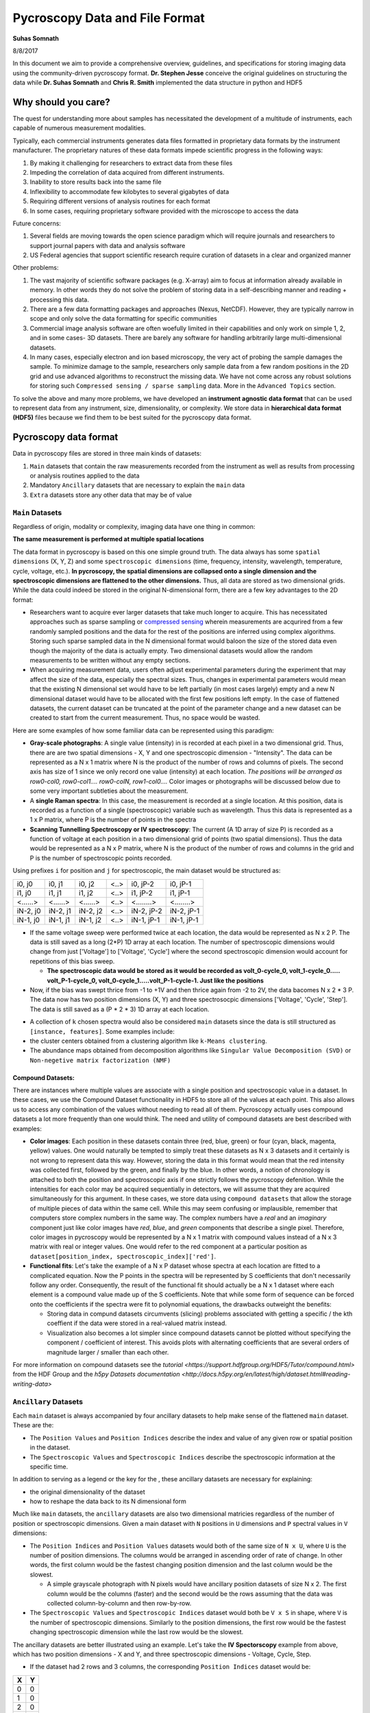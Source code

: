 ===============================
Pycroscopy Data and File Format
===============================

**Suhas Somnath**

8/8/2017

In this document we aim to provide a comprehensive overview, guidelines,
and specifications for storing imaging data using the community-driven
pycroscopy format. **Dr. Stephen Jesse** conceive the original guidelines on structuring the data while
**Dr. Suhas Somnath** and **Chris R. Smith** implemented the data structure in python and HDF5

Why should you care?
--------------------

The quest for understanding more about samples has necessitated the
development of a multitude of instruments, each capable of numerous
measurement modalities.

Typically, each commercial instruments generates data files formatted in
proprietary data formats by the instrument manufacturer. The proprietary
natures of these data formats impede scientific progress in the
following ways:

1. By making it challenging for researchers to extract data from these files
2. Impeding the correlation of data acquired from different instruments.
3. Inability to store results back into the same file
4. Inflexibility to accommodate few kilobytes to several gigabytes of data
5. Requiring different versions of analysis routines for each format
6. In some cases, requiring proprietary software provided with the microscope to access the data

Future concerns:

1. Several fields are moving towards the open science paradigm which will require journals and researchers to support
   journal papers with data and analysis software
2. US Federal agencies that support scientific research require curation of datasets in a clear and organized manner

Other problems:

1. The vast majority of scientific software packages (e.g. X-array) aim to focus at information already available in
   memory. In other words they do not solve the problem of storing data in a self-describing manner and reading +
   processing this data.
2. There are a few data formatting packages and approaches (Nexus, NetCDF). However, they are typically narrow in scope
   and only solve the data formatting for specific communities
3. Commercial image analysis software are often woefully limited in their capabilities and only work on simple 1, 2, and
   in some cases- 3D datasets. There are barely any software for handling arbitrarily large multi-dimensional datasets.
4. In many cases, especially electron and ion based microscopy, the very act of probing the sample damages the sample.
   To minimize damage to the sample, researchers only sample data from a few random positions in the 2D grid and use
   advanced algorithms to reconstruct the missing data. We have not come across any robust solutions for storing such
   ``Compressed sensing / sparse sampling`` data. More in the ``Advanced Topics`` section.

To solve the above and many more problems, we have developed an
**instrument agnostic data format** that can be used to represent data
from any instrument, size, dimensionality, or complexity. We store data
in **hierarchical data format (HDF5)** files because we find them to be
best suited for the pycroscopy data format.

Pycroscopy data format
----------------------

Data in pycroscopy files are stored in three main kinds of datasets:

#. ``Main`` datasets that contain the raw measurements recorded from
   the instrument as well as results from processing or analysis routines
   applied to the data
#. Mandatory ``Ancillary`` datasets that are necessary to explain the
   ``main`` data
#. ``Extra`` datasets store any other data that may be of value

``Main`` Datasets
~~~~~~~~~~~~~~~~~

Regardless of origin, modality or complexity, imaging data have one
thing in common:

**The same measurement is performed at multiple spatial locations**

The data format in pycroscopy is based on this one simple ground truth.
The data always has some ``spatial dimensions`` (X, Y, Z) and some
``spectroscopic dimensions`` (time, frequency, intensity, wavelength,
temperature, cycle, voltage, etc.). **In pycroscopy, the spatial
dimensions are collapsed onto a single dimension and the spectroscopic
dimensions are flattened to the other dimensions.** Thus, all data are
stored as two dimensional grids. While the data could indeed be stored
in the original N-dimensional form, there are a few key advantages to
the 2D format:

* Researchers want to acquire ever larger datasets that
  take much longer to acquire. This has necessitated approaches such as
  sparse sampling or `compressed sensing
  <https://en.wikipedia.org/wiki/Compressed_sensing>`__ wherein
  measurements are acqurired from a few randomly sampled positions and the
  data for the rest of the positions are inferred using complex
  algorithms. Storing such sparse sampled data in the N dimensional format
  would baloon the size of the stored data even though the majority of the
  data is actually empty. Two dimensional datasets would allow the random
  measurements to be written without any empty sections.
* When acquiring measurement data, users often adjust experimental parameters
  during the experiment that may affect the size of the data, especially the
  spectral sizes. Thus, changes in experimental parameters would mean that the
  existing N dimensional set would have to be left partially (in most cases
  largely) empty and a new N dimensional dataset would have to be allocated
  with the first few positions left empty. In the case of flattened datasets,
  the current dataset can be truncated at the point of the parameter change
  and a new dataset can be created to start from the current measurement.
  Thus, no space would be wasted.

Here are some examples of how some familiar data can be represented using
this paradigm:

-  **Gray-scale photographs**: A single value (intensity) in is recorded
   at each pixel in a two dimensional grid. Thus, there are are two
   spatial dimensions - X, Y and one spectroscopic dimension -
   "Intensity". The data can be represented as a N x 1 matrix where N is
   the product of the number of rows and columns of pixels. The second
   axis has size of 1 since we only record one value (intensity) at each
   location. *The positions will be arranged as row0-col0, row0-col1....
   row0-colN, row1-col0....* Color images or photographs will be
   discussed below due to some very important subtleties about the
   measurement.
-  A **single Raman spectra**: In this case, the measurement is recorded
   at a single location. At this position, data is recorded as a
   function of a single (spectroscopic) variable such as wavelength.
   Thus this data is represented as a 1 x P matrix, where P is the
   number of points in the spectra
-  **Scanning Tunnelling Spectroscopy or IV spectroscopy**: The current
   (A 1D array of size P) is recorded as a function of voltage at each
   position in a two dimensional grid of points (two spatial
   dimensions). Thus the data would be represented as a N x P matrix,
   where N is the product of the number of rows and columns in the grid
   and P is the number of spectroscopic points recorded.

Using prefixes ``i`` for position and ``j`` for spectroscopic, the main
dataset would be structured as:

+------------+------------+------------+--------+--------------+--------------+
| i0, j0     | i0, j1     | i0, j2     | <..>   | i0, jP-2     | i0, jP-1     |
+------------+------------+------------+--------+--------------+--------------+
| i1, j0     | i1, j1     | i1, j2     | <..>   | i1, jP-2     | i1, jP-1     |
+------------+------------+------------+--------+--------------+--------------+
| <......>   | <......>   | <......>   | <..>   | <........>   | <........>   |
+------------+------------+------------+--------+--------------+--------------+
| iN-2, j0   | iN-2, j1   | iN-2, j2   | <..>   | iN-2, jP-2   | iN-2, jP-1   |
+------------+------------+------------+--------+--------------+--------------+
| iN-1, j0   | iN-1, j1   | iN-1, j2   | <..>   | iN-1, jP-1   | iN-1, jP-1   |
+------------+------------+------------+--------+--------------+--------------+

* If the same voltage sweep were performed twice at each location, the data would be represented as N x 2 P.
  The data is still saved as a long (2*P) 1D array at each location. The number of spectroscopic dimensions
  would change from just ['Voltage'] to ['Voltage', 'Cycle'] where the second spectroscopic dimension would
  account for repetitions of this bias sweep.

  * **The spectroscopic data would be stored as it would be recorded as volt_0-cycle_0, volt_1-cycle_0.....
    volt_P-1-cycle_0, volt_0-cycle_1.....volt_P-1-cycle-1. Just like the positions**

* Now, if the bias was swept thrice from -1 to +1V and then thrice again from -2 to 2V, the data bacomes
  N x 2 * 3 P. The data now has two position dimensions (X, Y) and three spectrosocpic dimensions ['Voltage',
  'Cycle', 'Step']. The data is still saved as a (P * 2 * 3) 1D array at each location.

-  A collection of ``k`` chosen spectra would also be considered
   ``main`` datasets since the data is still structured as
   ``[instance, features]``. Some examples include:
-  the cluster centers obtained from a clustering algorithm like
   ``k-Means clustering``.
-  The abundance maps obtained from decomposition algorithms like
   ``Singular Value Decomposition (SVD)`` or
   ``Non-negetive matrix factorization (NMF)``

Compound Datasets:
^^^^^^^^^^^^^^^^^^

There are instances where multiple values are associate with a
single position and spectroscopic value in a dataset.  In these cases,
we use the Compound Dataset functionality in HDF5 to store all of the
values at each point.  This also allows us to access any combination of
the values without needing to read all of them.  Pycroscopy actually uses
compound datasets a lot more frequently than one would think. The need
and utility of compound datasets are best described with examples:

* **Color images**: Each position in these datasets contain three (red,
  blue, green) or four (cyan, black, magenta, yellow) values. One would
  naturally be tempted to simply treat these datasets as N x 3 datasets
  and it certainly is not wrong to represent data this way. However,
  storing the data in this format would mean that the red intensity was
  collected first, followed by the green, and finally by the blue. In
  other words, a notion of chronology is attached to both the position
  and spectroscopic axis if one strictly follows the pycroscopy defenition.
  While the intensities for each color may be acquired sequentially in
  detectors, we will assume that they are acquired simultaneously for
  this argument. In these cases, we store data using ``compound datasets``
  that allow the storage of multiple pieces of data within the same cell.
  While this may seem confusing or implausible, remember that computers
  store complex numbers in the same way. The complex numbers have a *real*
  and an *imaginary* component just like color images have *red*, *blue*,
  and *green* components that describe a single pixel. Therefore, color
  images in pycroscopy would be represented by a N x 1 matrix with
  compound values instead of a N x 3 matrix with real or integer values.
  One would refer to the red component at a particular position as
  ``dataset[position_index, spectroscopic_index]['red']``.
* **Functional fits**: Let's take the example of a N x P dataset whose
  spectra at each location are fitted to a complicated equation. Now the P
  points in the spectra will be represented by S coefficients that don't
  necessarily follow any order. Consequently, the result of the functional
  fit should actually be a N x 1 dataset where each element is a compound
  value made up of the S coefficients. Note that while some form of sequence
  can be forced onto the coefficients if the spectra were fit to polynomial
  equations, the drawbacks outweight the benefits:

  * Storing data in compund datasets circumvents (slicing) problems associated
    with getting a specific / the kth coeffient if the data were stored in a
    real-valued matrix instead.
  * Visualization also becomes a lot simpler since compound datasets cannot
    be plotted without specifying the component / coefficient of interest. This
    avoids plots with alternating coefficients that are several orders of
    magnitude larger / smaller than each other.

For more information on compound datasets see the `tutorial
<https://support.hdfgroup.org/HDF5/Tutor/compound.html>` from the HDF Group
and the `h5py Datasets documentation
<http://docs.h5py.org/en/latest/high/dataset.html#reading-writing-data>`

``Ancillary`` Datasets
~~~~~~~~~~~~~~~~~~~~~~

Each ``main`` dataset is always accompanied by four ancillary datasets to
help make sense of the flattened ``main`` dataset. These are the:

* The ``Position Values`` and ``Position Indices`` describe the index and
  value of any given row or spatial position in the dataset.
* The ``Spectroscopic Values`` and ``Spectroscopic Indices`` describe the
  spectroscopic information at the specific time.

In addition to serving as a legend or the key for the , these ancillary
datasets are necessary for explaining:

* the original dimensionality of the dataset
* how to reshape the data back to its N dimensional form

Much like ``main`` datasets, the ``ancillary`` datasets are also two
dimensional matricies regardless of the number of position or
spectroscopic dimensions. Given a main dataset with ``N`` positions in
``U`` dimensions and ``P`` spectral values in ``V`` dimensions:

* The ``Position Indices`` and ``Position Values`` datasets would both of the
  same size of ``N x U``, where ``U`` is the number of position
  dimensions. The columns would be arranged in ascending order of rate of
  change. In other words, the first column would be the fastest changing
  position dimension and the last column would be the slowest.

  * A simple grayscale photograph with N pixels would have ancillary position
    datasets of size N x 2. The first column would be the columns (faster)
    and the second would be the rows assuming that the data was collected
    column-by-column and then row-by-row.

* The ``Spectroscopic Values`` and ``Spectroscopic Indices`` dataset would
  both be ``V x S`` in shape, where ``V`` is the number of spectroscopic
  dimensions. Similarly to the position dimensions, the first row would be
  the fastest changing spectroscopic dimension while the last row would be
  the slowest.

The ancillary datasets are better illustrated using an example. Let's
take the **IV Spectorscopy** example from above, which has two position
dimensions - X and Y, and three spectroscopic dimensions - Voltage,
Cycle, Step.

-  If the dataset had 2 rows and 3 columns, the corresponding
   ``Position Indices`` dataset would be:

+-------+-----+
|   X   | Y   |
+=======+=====+
| 0     | 0   |
+-------+-----+
| 1     | 0   |
+-------+-----+
| 2     | 0   |
+-------+-----+
| 0     | 1   |
+-------+-----+
| 1     | 1   |
+-------+-----+
| 2     | 1   |
+-------+-----+

-  Note that indices start from 0 instead of 1 and end at N-1 instead of
   N in lines with common programming languages such as C or python.
-  Correpondingly, if the measurements were performed at X locations:
   0.0, 1.5, and 3.0 microns and Y locations: -7.0 and 2.3 nanometers,
   the ``Position Values`` dataset may look like the table below:

+----------+----------+
| X [um]   | Y [nm]   |
+==========+==========+
| 0.0      | -7.0     |
+----------+----------+
| 1.5      | -7.0     |
+----------+----------+
| 3.0      | -7.0     |
+----------+----------+
| 0.0      | 2.3      |
+----------+----------+
| 1.5      | 2.3      |
+----------+----------+
| 3.0      | 2.3      |
+----------+----------+

-  Note that X and Y have different units - microns and nanometers.
   Pycroscopy has been designed to handle variations in the units for
   each of these dimensions. Details regarding how and where to store
   the information regarding the ``labels`` ('X', 'Y') and ``units`` for
   these dimensions ('um', 'nm') will be discussed below.
-  If the dataset had 3 bias values in each cycle, each cycle repeated 2
   times, and there were 5 such bias waveforms or steps; the
   ``Spectroscopic Indices`` would be:

+---------+-----+-----+-----+-----+-----+-----+-----+-----+-----+-----+-----+-----+-----+-----+-----+-----+-----+-----+-----+-----+-----+
| Bias    | 0   | 1   | 2   | 0   | 1   | 2   | 0   | 1   | 2   | .   | .   | .   | 0   | 1   | 2   | 0   | 1   | 2   | 0   | 1   | 2   |
+=========+=====+=====+=====+=====+=====+=====+=====+=====+=====+=====+=====+=====+=====+=====+=====+=====+=====+=====+=====+=====+=====+
| Cycle   | 0   | 0   | 0   | 1   | 1   | 1   | 0   | 0   | 0   | .   | .   | .   | 1   | 1   | 1   | 0   | 0   | 0   | 1   | 1   | 1   |
+---------+-----+-----+-----+-----+-----+-----+-----+-----+-----+-----+-----+-----+-----+-----+-----+-----+-----+-----+-----+-----+-----+
| Step    | 0   | 0   | 0   | 0   | 0   | 0   | 1   | 1   | 1   | .   | .   | .   | 3   | 3   | 3   | 4   | 4   | 4   | 4   | 4   | 4   |
+---------+-----+-----+-----+-----+-----+-----+-----+-----+-----+-----+-----+-----+-----+-----+-----+-----+-----+-----+-----+-----+-----+

-  Similarly, the ``Spectroscopic Values`` table would be structured as:

+------------+--------+-------+-------+--------+-------+-------+--------+-------+-------+-----+-----+-----+-------+--------+-------+-------+--------+-------+-------+
| Bias [V]   | -6.5   | 0.0   | 6.5   | -6.5   | 0.0   | 6.5   | -6.5   | 0.0   | 6.5   | .   | .   | .   | 6.5   | -6.5   | 0.0   | 6.5   | -6.5   | 0.0   | 6.5   |
+============+========+=======+=======+========+=======+=======+========+=======+=======+=====+=====+=====+=======+========+=======+=======+========+=======+=======+
| Cycle []   | 0      | 0     | 0     | 1      | 1     | 1     | 0      | 0     | 0     | .   | .   | .   | 1     | 0      | 0     | 0     | 1      | 1     | 1     |
+------------+--------+-------+-------+--------+-------+-------+--------+-------+-------+-----+-----+-----+-------+--------+-------+-------+--------+-------+-------+
| Step []    | 0      | 0     | 0     | 0      | 0     | 0     | 1      | 1     | 1     | .   | .   | .   | 3     | 4      | 4     | 4     | 4      | 4     | 4     |
+------------+--------+-------+-------+--------+-------+-------+--------+-------+-------+-----+-----+-----+-------+--------+-------+-------+--------+-------+-------+

-  Thus, the data at the fourth row and seventh column of the main
   dataset can be explained using these ancillary datasets as data from:

   -  X index of 0, with value of 0.0 microns
   -  Y index of 1 and value of 2.3 nm
      where a bias of index 0 and value of -6.5 V was being applied
      on the first cycle
      of the second bias waveform step.
-  A simple glance at the shape of these datsets would be enough to
   reveal that the data has two position dimensions (from the second
   axis of the ``Position Indices`` dataset) and three spectroscopic
   dimensions (from the first axis of the ``Spectroscopic Indices``
   dataset)

Channels
^^^^^^^^

The pycroscopy data format also allows multiple channels of information
to be recorded as separate datasets in the same file. For example, one
channel could be a spectra (1D array) collected at each location on a 2D
grid while another could be the temperature (single value) recorded by
another sensor at the same spatial positions. In this case, the two
datasets could indeed share the same ancillary position datasets but
different spectroscopic datasets. Alternatively, there could be other
cases where the average measurement over multiple spatial points is
recorded separately (possibly by another detector). In this case, the
two measurement datasets would not share the ancillary position datasets
as well. Other specifics regarding the implementation of different
channels will be discussed in a later section.

File Format (HDF5)
------------------

While it is indeed possible to store data in the pycroscopy format in
multiple kinds of file formats such at .mat files, plain binary files,
etc., we chose the `HDF5 file
format <https://support.hdfgroup.org/HDF5/doc/H5.intro.html>`__ since it
comfortably accommodates the pycroscopy format and offers several
advantageous features.

Information can be stored in HDF5 files in several ways:

* ``Datasets`` allow the storageo of data matricies and these are the vessels used for storing the ``main``,
  ``ancillary``, and any extra data matricies
* ``Groups`` are similar to folders in conventional file systems and can be used to store any number of datasets or
  groups themselves
* ``Attributes`` are small pieces of information, such as experimental or analytical parameters, that are stored in
  key-value pairs in the same way as dictionaries in python.  Both groups and datasets can store attributes.
* While they are not means to store data, ``Links`` or ``references`` can be used to provide shortcuts and aliases to
  datasets and groups. This feature is especially useful for avoiding duplication of datasets when two ``main``
  datasets use the same ancillary datasets.

Among the `various benefits <http://extremecomputingtraining.anl.gov/files/2015/03/HDF5-Intro-aug7-130.pdf>`__
that they offer, HDF5 files:

* are readily compatible with high-performance computing facilities
* scale very efficiently from few kilobytes to several terabytes
* can be read and modified using any language including Python, Matlab,
  C/C++, Java, Fortran, Igor Pro, etc.
* store data in a intuitive and familiar hierarchical / tree-like
  structure that is similar to files and folders in personal computers.
* facilitates storage of any number of experimental or analysis parameters
  in addition to regular data.

Implementation
--------------

Here we discuss guidelines and specifications for implementing the
pycroscopy format in HDF5 files.

``Main`` data:
~~~~~~~~~~~~~~

**Dataset** structured as (positions x time or spectroscopic values)

* ``dtype`` : uint8, float32, complex64, compound if necessary, etc.
* *Required* attributes:

  * ``quantity`` - Single string that explains the data. The physical
    quantity contained in each cell of the dataset – eg –
    'Current' or 'Deflection'
  * ``units`` – Single string for units. The units for the physical
    quantity like 'nA', 'V', 'pF', etc.
  * ``Position_Indices`` - Reference to the position indices dataset
  * ``Position_Values`` - Reference to the position values dataset
  * ``Spectroscopic_Indices`` - Reference to the spectroscopic indices
    dataset
  * ``Spectroscopic_Values`` - Reference to the spectroscopic values
    dataset

* `chunking <https://support.hdfgroup.org/HDF5/doc1.8/Advanced/Chunking/index.html>`__
  : HDF group recommends that chunks be between 100 kB to 1 MB. We
  recommend chunking by whole number of positions since data is more
  likely to be read by position rather than by specific spectral indices.

Note that we are only storing references to the ancillary datasets. This
allows multiple ``main`` datasets to share the same ancillary datasets
without having to duplicate them.

``Ancillary`` data:
~~~~~~~~~~~~~~~~~~~

**Position\_Indices** structured as (positions x spatial dimensions)

* dimensions are arranged in ascending order of rate of change. In other
  words, the fastest changing dimension is in the first column and the
  slowest is in the last or rightmost column.
* ``dtype`` : uint32
* Required attributes:

  * ``labels`` - list of strings for the column names like ['X', 'Y']
  * ``units`` – list of strings for units like ['um', 'nm']

* Optional attributes:
  * Region references based on column names

**Position\_Values** structured as (positions x spatial dimensions)

* dimensions are arranged in ascending order of rate of change. In other
  words, the fastest changing dimension is in the first column and the
  slowest is in the last or rightmost column.
* ``dtype`` : float32
* Required attributes:

  * ``labels`` - list of strings for the column names like ['X', 'Y']
  * ``units`` – list of strings for units like ['um', 'nm']

* Optional attributes:
  * Region references based on column names

**Spectroscopic\_Indices** structured as (spectroscopic dimensions x
time)

* dimensions are arranged in ascending order of rate of change.
  In other words, the fastest changing dimension is in the first row and
  the slowest is in the last or lowermost row.
* ``dtype`` : uint32
* Required attributes:

  * ``labels`` - list of strings for the column names like ['Bias', 'Cycle']
  * ``units`` – list of strings for units like ['V', ''].
    Empty string for dimensionless quantities

* Optional attributes:
  * Region references based on row names

**Spectroscopic\_Values** structured as (spectroscopic dimensions x
time)

* dimensions are arranged in ascending order of rate of change.
  In other words, the fastest changing dimension is in the first row and
  the slowest is in the last or lowermost row.
* ``dtype`` : float32
* Required attributes:

  * ``labels`` - list of strings for the column names like ['Bias', 'Cycle']
  * ``units`` – list of strings for units like ['V', ''].
    Empty string for dimensionless quantities

* Optional attributes:

  * Region references based on row names

Attributes
~~~~~~~~~~

-  All groups and datasets must be created with the following two
   **mandatory** attributes for better traceability:
-  ``time_stamp`` : '2017\_08\_15-22\_15\_45' (date and time of creation
   of the group or dataset formatted as 'YYYY\_MM\_DD-HH\_mm\_ss' as
   a string)
-  ``machine_id`` : 'mac1234.ornl.gov' (a fully qualified domain name as
   a string)

Groups
~~~~~~~~~~

Datagroups in pycroscopy are used to organize datasets in an intuitive
manner.

Measurement data
^^^^^^^^^^^^^^^^

-  As mentioned earlier, microscope users may change experimental
   parameters during measurements. Even if these changes are minor, they
   can lead to misinterpretation of data if the changes are not handled
   robustly. To solve this problem, we recommend storing data under
   groups named as **``Measurement_00x``**. Each time the parameters
   are changed, the dataset is truncated to the point until which data
   was collected and a new group is created to store the upcoming
   new measurement data.
-  Each **channel** of information acquired during the measurement gets
   its own group.
-  The ``main`` datasets would reside within these channel groups.
-  Similar to the measurement groups, the channel groups are
   named as ``Channel_00x``. The index for the group is incremented
   according to the index of the information channel.
-  Depending on the circumstances, the ancillary datasets can be shared
   among channels.

   -  Instead of the main dataset in Channel\_001 having references to
      the ancillary datasets in Channel\_000, we recommend placing the
      ancillary datasets outside the Channel groups in a area common
      to both channel groups. Typically, this is the
      Measurement\_00x group.

-  This is what the tree structure in the file looks like when
   experimental parameters were changed twice and there are two channels
   of information being acquired during the measurements.
-  ``/`` (Root - also considered a group)
-  Datasets common to all measurement groups (perhaps some calibration
   data that is acquired only once before all measurements)
-  ``Measurement_000`` (group)

   -  ``Channel_000`` (group)

      -  Datasets here

   -  ``Channel_001`` (group)

      -  Datasets here

   -  Datasets common to Channel\_000 and Channel\_001

-  ``Measurement_001`` (group)

   -  ``Channel_000`` (group)

      -  Datasets here

   -  ``Channel_001`` (group)

      -  Datasets here

   -  Datasets common to Channel\_000 and Channel\_001

-  ...

Tool (analysis / processing)
^^^^^^^^^^^^^^^^^^^^^^^^^^^^

-  Each time an analysis or processing routine, refered generally as
   ``tool``, is performed on a dataset of interest, the results are
   stored in new datasets within a group.
-  A completely new dataset(s) and group are created even if a minor
   operation is being performed on the dataset.
-  Almost always, the tool is applied to a ``main`` dataset (refered to
   as the ``parent`` dataset) and at least one of the results is
   typically also a ``main`` dataset. These new ``main`` datasets will
   either need to be linked to the ancillary matricies of the ``parent``
   or to new ancillary datasets that will need to be created.
-  The resultant dataset(s) are always stored in a group whose name
   is derived from the names of the tool and the dataset. This makes the
   data **traceable**, meaning that the names of the datasets and
   groups are sufficient to understand what processing or analysis
   steps were applied to the data to bring it to a particular point.
-  The group is named as ``Parent_Dataset-Tool_Name_00x``, where a
   ``tool`` named ``Tool_Name`` is applied to a ``main`` dataset named
   ``Parent_Dataset``.

   -  Since there is a possibility that the same tool could be applied
      to the very same dataset multiple times, we store the results of
      each run of the tool in a separate group. These groups are
      differentiated by the index that is appened to the base-name of
      the group.
   -  Note that a ``-`` separates the dataset name from the tool name
      and anything after the last ``_`` will be assumed to be the index
      of the group

-  In general, the results from tools applied to datasets should be
   stored as:

    -  ``Parent_Dataset``
    -  ``Parent_Dataset-Tool_Name_000`` (group comtaining results from
       first run of the ``tool`` on ``Parent_Dataset``)

       -  Attributes:

          -  ``time_stamp``
          -  ``machine_id``
          -  ``algorithm``
          -  Other tool-relevant attributes

       -  ``Dataset_Result0``
       -  ``Dataset_Result1`` ...

    -  ``Parent_Dataset-Tool_Name_001`` (group comtaining results from
       second run of the ``tool`` on ``Parent_Dataset``)

-  This methodolody is illustrated with an example of applying
   ``K-Means Clustering`` on the ``Raw_Data`` acquired from a
   mesurement:

    -  ``Raw_Data`` (``main`` dataset)
    -  ``Raw_Data-Cluster_000`` (group)
    -  Attributes:

       -  ``time_stamp`` : '2017\_08\_15-22\_15\_45'
       -  ``machine_id`` : 'mac1234.ornl.gov'      \* ``algorithm`` :
          'K-Means'

    -  ``Label_Indices`` (ancillary spectroscopic dataset)
    -  ``Label_Values`` (ancillary spectroscopic dataset)
    -  ``Labels`` (main dataset)

       -  Attributes:

          -  ``quantity`` : 'Cluster labels'
          -  ``units`` : ''
          -  ``Position_Indicies`` : Reference to ``Position_Indices`` from
             attribute of ``Raw_Data``
          -  ``Position_Values`` : Reference to ``Position_Values`` from
             attribute of ``Raw_Data``
          -  ``Spectrocopic_Indices`` : Reference to ``Label_Indices``
          -  ``Spectrocopic_Values`` : Reference to ``Label_Values``

    -  ``Cluster_Indices`` (ancillary positions dataset)
    -  ``Cluster_Values`` (ancillary positions dataset)
    -  ``Mean_Response`` (main dataset) <- This dataset stores the endmember
       or mean response for each cluster

       -  Attributes:

          -  ``quantity`` : copy from the ``quantity`` attribute in
             ``Raw_Data``
          -  ``units`` : copy from the ``units`` attribute in ``Raw_Data``
          -  ``Position_Indicies`` : Reference to ``Cluster_Indices``
          -  ``Position_Values`` : Reference to ``Cluster_Values``
          -  ``Spectrocopic_Indices`` : Reference to
             ``Spectrocopic_Indices`` from attribute of ``Raw_Data``
          -  ``Spectrocopic_Values`` : Reference to ``Spectrocopic_Values``
             from attribute of ``Raw_Data``

-  Note that the spectroscopic datasets that the ``Labels`` dataset link
   to are not called ``Spectroscopic_Indices`` or
   ``Spectroscopic_Values`` themselves. They only need to follow the
   specifications outlined above. The same is true for the position
   datasets for ``Mean_Response``.

Advanced topics:
----------------

``Region references``
~~~~~~~~~~~~~~~~~~~~~~
These are references to sections of a ``main`` or ``ancillary`` dataset that make it easy to access data specfic to a
specific portion of the measurement, or each column or row in the ancillary datasets just by their alias (intuitive
strings for names).

We have observed that the average pycroscopy user does not tend to use region references as much as we thought they
might. Therefore, we do not require or enforce that region references be used

Processing on multiple ``Main`` datasets
~~~~~~~~~~~~~~~~~~~~~~~~~~~~~~~~~~~~~~~~~
One popular scientific workflow we anticipate involves the usage of multiple `Main` datasets to create results.
By definition, this breaks the current nomenclature of HDF5 groups that will contain results. This will be addressed by
restructuring the code in such a way that the results group could be named as: `Multi_Dataset-Tool_Name_000`. To improve
the robustness of the solution, we have already begun storing the necessary information as attributes of the HDF5
results groups. Here are the attributes of the group that we expect to capture the references to all the datasets along
with the name of the tool while relaxing the restrictions on the aforementioned nomenclature:

* `tool` : `<string>` - Name of the tool / process applied to the datasets
* `num_sources`: `<unsigned integer>` - Number of source datasets that take part in the process
* `source_000` : `<HDF5 object reference>` - reference to the first source dataset
* `source_001` : `<HDF5 object reference>` - reference to the second source dataset ...

We would have to break the list of references to the source datasets into individual attributes since h5py / HDF5
currently does not allow the value of an attribute to be a list of object references.

Sparse Sampling / Compressed Sensing
~~~~~~~~~~~~~~~~~~~~~~~~~~~~~~~~~~~~~
In many cases, especially electron and ion based microscopy, the very act of probing the sample damages the sample.
In order to minimize damage to the sample, researchers only sample data from a few random positions in the 2D grid of
positions and use advanced algorithms to reconstruct the missing data. This scientific problem presents a data storage
challenge. The naive approach would be to store a giant matrix of zeros with only a available positions filled in.
This is highly inefficient since the space occupied by the data would be equal to that of the complete (non-sparse)
dataset.

For such sparse sampling problems, we propose that the indices for each position be identical and still range from `0`
to `N-1` for a dataset with `N` randomly sampled positions. Thus, for an example dataset with two position dimensions,
the indices would be arranged as:

+-------+-------+
|   X   |   Y   |
+=======+=======+
|  0    |   0   |
+-------+-------+
|  1    |   1   |
+-------+-------+
|  2    |   2   |
+-------+-------+
|  .    |   .   |
+-------+-------+
|  N-2  |  N-2  |
+-------+-------+
|  N-1  |  N-1  |
+-------+-------+

However, the position values would contain the actual values:

+-------+-------+
|   X   |   Y   |
+=======+=======+
|  9.5  |  1.5  |
+-------+-------+
|  3.6  |  7.4  |
+-------+-------+
|  5.4  |  8.2  |
+-------+-------+
|  .    |   .   |
+-------+-------+
|  1.2  |  3.9  |
+-------+-------+
|  4.8  |  6.1  |
+-------+-------+

The spectroscopic ancillary datasets would be constructed and defined in the traditional methods since the sampling in
the spectroscopic dimension is identical for all measurements.

The vast majority of the existing features including signal filtering, statistical machine learning algorithms, etc. in
pycroscopy could still be applied to such datasets.

By nature of its definition, such a dataset will certainly pose problems when attempting to reshape to its N-dimensional
form among other things. Pycroscopy currently does not have any scientific algorithms or real datasets specifically
written for such data but this will be addressed in the near future. This is section is presented to show that we
have indeed thought about such advanced problems as well when designing the universal data structure.